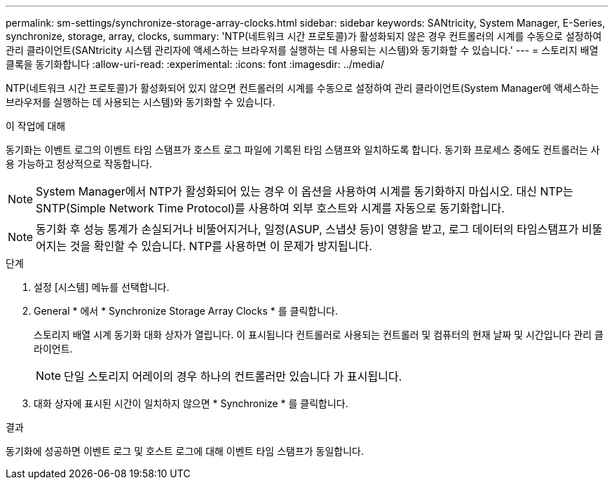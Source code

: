 ---
permalink: sm-settings/synchronize-storage-array-clocks.html 
sidebar: sidebar 
keywords: SANtricity, System Manager, E-Series, synchronize, storage, array, clocks, 
summary: 'NTP(네트워크 시간 프로토콜)가 활성화되지 않은 경우 컨트롤러의 시계를 수동으로 설정하여 관리 클라이언트(SANtricity 시스템 관리자에 액세스하는 브라우저를 실행하는 데 사용되는 시스템)와 동기화할 수 있습니다.' 
---
= 스토리지 배열 클록을 동기화합니다
:allow-uri-read: 
:experimental: 
:icons: font
:imagesdir: ../media/


[role="lead"]
NTP(네트워크 시간 프로토콜)가 활성화되어 있지 않으면 컨트롤러의 시계를 수동으로 설정하여 관리 클라이언트(System Manager에 액세스하는 브라우저를 실행하는 데 사용되는 시스템)와 동기화할 수 있습니다.

.이 작업에 대해
동기화는 이벤트 로그의 이벤트 타임 스탬프가 호스트 로그 파일에 기록된 타임 스탬프와 일치하도록 합니다. 동기화 프로세스 중에도 컨트롤러는 사용 가능하고 정상적으로 작동합니다.

[NOTE]
====
System Manager에서 NTP가 활성화되어 있는 경우 이 옵션을 사용하여 시계를 동기화하지 마십시오. 대신 NTP는 SNTP(Simple Network Time Protocol)를 사용하여 외부 호스트와 시계를 자동으로 동기화합니다.

====
[NOTE]
====
동기화 후 성능 통계가 손실되거나 비뚤어지거나, 일정(ASUP, 스냅샷 등)이 영향을 받고, 로그 데이터의 타임스탬프가 비뚤어지는 것을 확인할 수 있습니다. NTP를 사용하면 이 문제가 방지됩니다.

====
.단계
. 설정 [시스템] 메뉴를 선택합니다.
. General * 에서 * Synchronize Storage Array Clocks * 를 클릭합니다.
+
스토리지 배열 시계 동기화 대화 상자가 열립니다. 이 표시됩니다
컨트롤러로 사용되는 컨트롤러 및 컴퓨터의 현재 날짜 및 시간입니다
관리 클라이언트.

+
[NOTE]
====
단일 스토리지 어레이의 경우 하나의 컨트롤러만 있습니다
가 표시됩니다.

====
. 대화 상자에 표시된 시간이 일치하지 않으면 * Synchronize * 를 클릭합니다.


.결과
동기화에 성공하면 이벤트 로그 및 호스트 로그에 대해 이벤트 타임 스탬프가 동일합니다.
